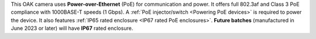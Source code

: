 This OAK camera uses **Power-over-Ethernet** (PoE) for communication and power.
It offers full 802.3af and Class 3 PoE compliance with 1000BASE-T speeds (1 Gbps).
A :ref:`PoE injector/switch <Powering PoE devices>` is required to power the device.
It also features :ref:`IP65 rated enclosure <IP67 rated PoE enclosures>`. **Future batches** (manufactured in June 2023 or later) will have **IP67** rated enclosure.

